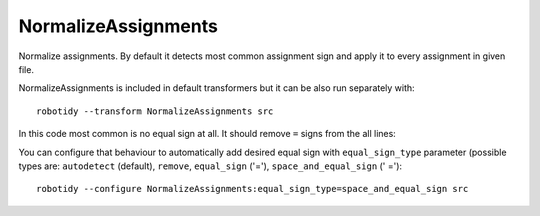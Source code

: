 .. _NormalizeAssignments:

NormalizeAssignments
================================

Normalize assignments. By default it detects most common assignment sign
and apply it to every assignment in given file.

NormalizeAssignments is included in default transformers but it can be also
run separately with::

    robotidy --transform NormalizeAssignments src

In this code most common is no equal sign at all. It should remove ``=`` signs from the all lines:

.. tabs::

    .. code-tab:: robotframework Before

        *** Variables ***
        ${var} =  ${1}
        @{list}  a
        ...  b
        ...  c

        ${variable}=  10


        *** Keywords ***
        Keyword
            ${var}  Keyword1
            ${var}   Keyword2
            ${var}=    Keyword

    .. code-tab:: robotframework After

        *** Variables ***
        ${var}  ${1}
        @{list}  a
        ...  b
        ...  c

        ${variable}  10


        *** Keywords ***
        Keyword
            ${var}  Keyword1
            ${var}   Keyword2
            ${var}    Keyword

You can configure that behaviour to automatically add desired equal sign with ``equal_sign_type`` parameter
(possible types are: ``autodetect`` (default), ``remove``, ``equal_sign`` ('='), ``space_and_equal_sign`` (' =')::

    robotidy --configure NormalizeAssignments:equal_sign_type=space_and_equal_sign src

.. tabs::

    .. code-tab:: robotframework Before

        *** Variables ***
        ${var} =  ${1}
        @{list}  a
        ...  b
        ...  c

        ${variable}=  10


        *** Keywords ***
        Keyword
            ${var}  Keyword1
            ${var}   Keyword2
            ${var}=    Keyword

    .. code-tab:: robotframework After

        *** Variables ***
        ${var} =  ${1}
        @{list} =  a
        ...  b
        ...  c

        ${variable} =  10


        *** Keywords ***
        Keyword
            ${var} =  Keyword1
            ${var} =   Keyword2
            ${var} =    Keyword
